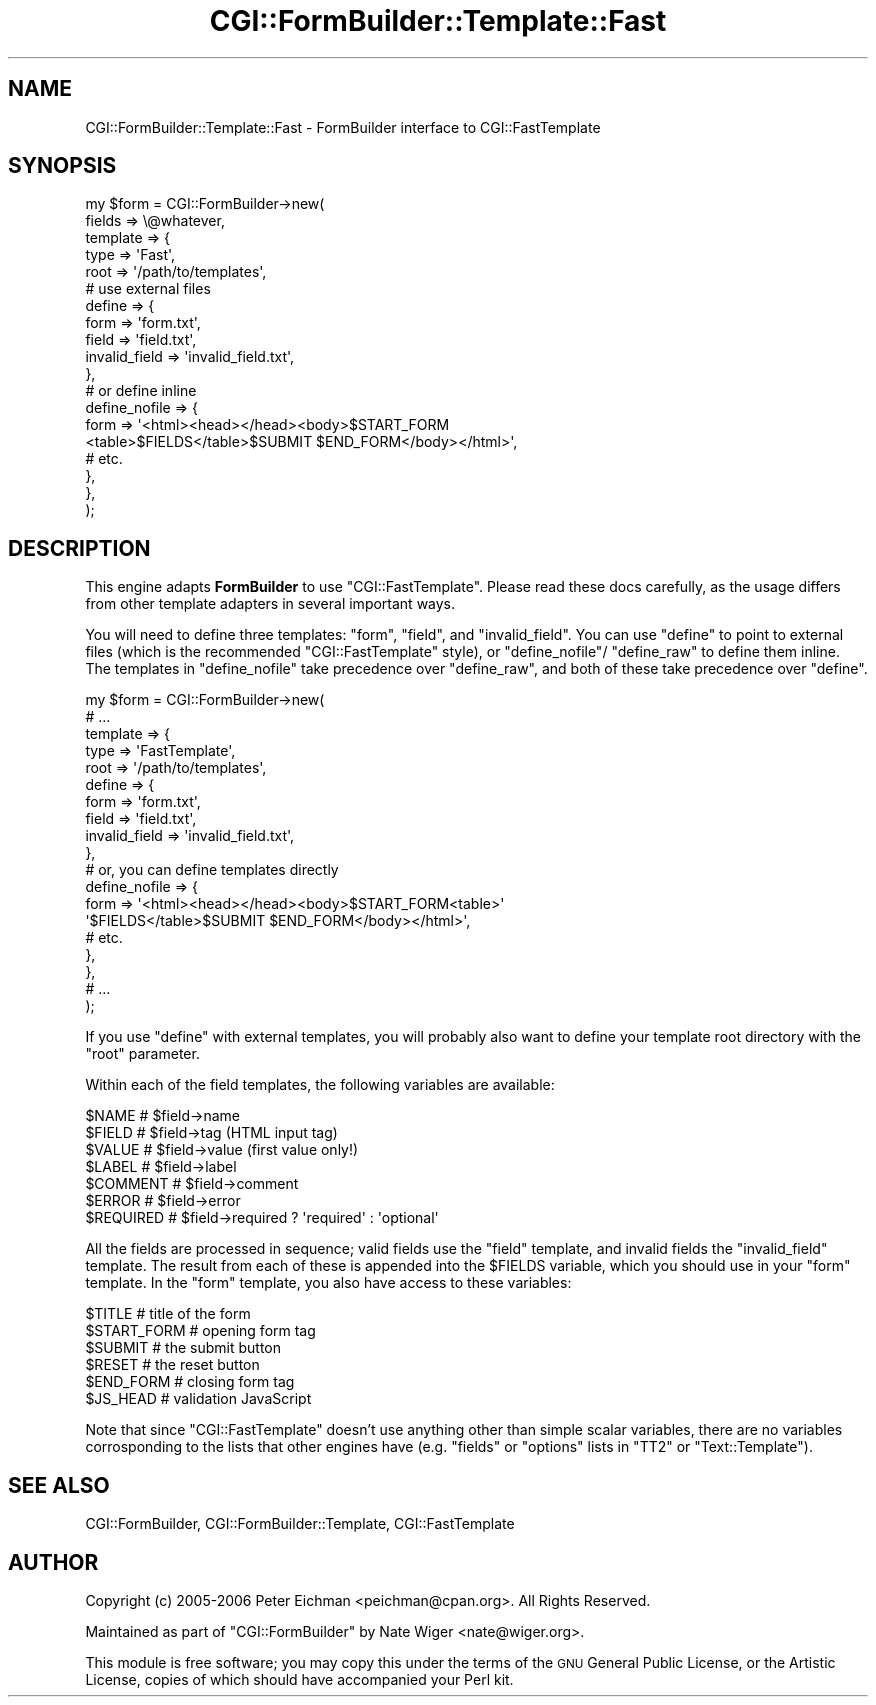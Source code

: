 .\" Automatically generated by Pod::Man 2.25 (Pod::Simple 3.20)
.\"
.\" Standard preamble:
.\" ========================================================================
.de Sp \" Vertical space (when we can't use .PP)
.if t .sp .5v
.if n .sp
..
.de Vb \" Begin verbatim text
.ft CW
.nf
.ne \\$1
..
.de Ve \" End verbatim text
.ft R
.fi
..
.\" Set up some character translations and predefined strings.  \*(-- will
.\" give an unbreakable dash, \*(PI will give pi, \*(L" will give a left
.\" double quote, and \*(R" will give a right double quote.  \*(C+ will
.\" give a nicer C++.  Capital omega is used to do unbreakable dashes and
.\" therefore won't be available.  \*(C` and \*(C' expand to `' in nroff,
.\" nothing in troff, for use with C<>.
.tr \(*W-
.ds C+ C\v'-.1v'\h'-1p'\s-2+\h'-1p'+\s0\v'.1v'\h'-1p'
.ie n \{\
.    ds -- \(*W-
.    ds PI pi
.    if (\n(.H=4u)&(1m=24u) .ds -- \(*W\h'-12u'\(*W\h'-12u'-\" diablo 10 pitch
.    if (\n(.H=4u)&(1m=20u) .ds -- \(*W\h'-12u'\(*W\h'-8u'-\"  diablo 12 pitch
.    ds L" ""
.    ds R" ""
.    ds C` ""
.    ds C' ""
'br\}
.el\{\
.    ds -- \|\(em\|
.    ds PI \(*p
.    ds L" ``
.    ds R" ''
'br\}
.\"
.\" Escape single quotes in literal strings from groff's Unicode transform.
.ie \n(.g .ds Aq \(aq
.el       .ds Aq '
.\"
.\" If the F register is turned on, we'll generate index entries on stderr for
.\" titles (.TH), headers (.SH), subsections (.SS), items (.Ip), and index
.\" entries marked with X<> in POD.  Of course, you'll have to process the
.\" output yourself in some meaningful fashion.
.ie \nF \{\
.    de IX
.    tm Index:\\$1\t\\n%\t"\\$2"
..
.    nr % 0
.    rr F
.\}
.el \{\
.    de IX
..
.\}
.\"
.\" Accent mark definitions (@(#)ms.acc 1.5 88/02/08 SMI; from UCB 4.2).
.\" Fear.  Run.  Save yourself.  No user-serviceable parts.
.    \" fudge factors for nroff and troff
.if n \{\
.    ds #H 0
.    ds #V .8m
.    ds #F .3m
.    ds #[ \f1
.    ds #] \fP
.\}
.if t \{\
.    ds #H ((1u-(\\\\n(.fu%2u))*.13m)
.    ds #V .6m
.    ds #F 0
.    ds #[ \&
.    ds #] \&
.\}
.    \" simple accents for nroff and troff
.if n \{\
.    ds ' \&
.    ds ` \&
.    ds ^ \&
.    ds , \&
.    ds ~ ~
.    ds /
.\}
.if t \{\
.    ds ' \\k:\h'-(\\n(.wu*8/10-\*(#H)'\'\h"|\\n:u"
.    ds ` \\k:\h'-(\\n(.wu*8/10-\*(#H)'\`\h'|\\n:u'
.    ds ^ \\k:\h'-(\\n(.wu*10/11-\*(#H)'^\h'|\\n:u'
.    ds , \\k:\h'-(\\n(.wu*8/10)',\h'|\\n:u'
.    ds ~ \\k:\h'-(\\n(.wu-\*(#H-.1m)'~\h'|\\n:u'
.    ds / \\k:\h'-(\\n(.wu*8/10-\*(#H)'\z\(sl\h'|\\n:u'
.\}
.    \" troff and (daisy-wheel) nroff accents
.ds : \\k:\h'-(\\n(.wu*8/10-\*(#H+.1m+\*(#F)'\v'-\*(#V'\z.\h'.2m+\*(#F'.\h'|\\n:u'\v'\*(#V'
.ds 8 \h'\*(#H'\(*b\h'-\*(#H'
.ds o \\k:\h'-(\\n(.wu+\w'\(de'u-\*(#H)/2u'\v'-.3n'\*(#[\z\(de\v'.3n'\h'|\\n:u'\*(#]
.ds d- \h'\*(#H'\(pd\h'-\w'~'u'\v'-.25m'\f2\(hy\fP\v'.25m'\h'-\*(#H'
.ds D- D\\k:\h'-\w'D'u'\v'-.11m'\z\(hy\v'.11m'\h'|\\n:u'
.ds th \*(#[\v'.3m'\s+1I\s-1\v'-.3m'\h'-(\w'I'u*2/3)'\s-1o\s+1\*(#]
.ds Th \*(#[\s+2I\s-2\h'-\w'I'u*3/5'\v'-.3m'o\v'.3m'\*(#]
.ds ae a\h'-(\w'a'u*4/10)'e
.ds Ae A\h'-(\w'A'u*4/10)'E
.    \" corrections for vroff
.if v .ds ~ \\k:\h'-(\\n(.wu*9/10-\*(#H)'\s-2\u~\d\s+2\h'|\\n:u'
.if v .ds ^ \\k:\h'-(\\n(.wu*10/11-\*(#H)'\v'-.4m'^\v'.4m'\h'|\\n:u'
.    \" for low resolution devices (crt and lpr)
.if \n(.H>23 .if \n(.V>19 \
\{\
.    ds : e
.    ds 8 ss
.    ds o a
.    ds d- d\h'-1'\(ga
.    ds D- D\h'-1'\(hy
.    ds th \o'bp'
.    ds Th \o'LP'
.    ds ae ae
.    ds Ae AE
.\}
.rm #[ #] #H #V #F C
.\" ========================================================================
.\"
.IX Title "CGI::FormBuilder::Template::Fast 3"
.TH CGI::FormBuilder::Template::Fast 3 "2011-09-16" "perl v5.16.0" "User Contributed Perl Documentation"
.\" For nroff, turn off justification.  Always turn off hyphenation; it makes
.\" way too many mistakes in technical documents.
.if n .ad l
.nh
.SH "NAME"
CGI::FormBuilder::Template::Fast \- FormBuilder interface to CGI::FastTemplate
.SH "SYNOPSIS"
.IX Header "SYNOPSIS"
.Vb 10
\&    my $form = CGI::FormBuilder\->new(
\&        fields   => \e@whatever,
\&        template => {
\&            type => \*(AqFast\*(Aq,
\&            root => \*(Aq/path/to/templates\*(Aq,
\&            # use external files
\&            define => {
\&                form           => \*(Aqform.txt\*(Aq,
\&                field          => \*(Aqfield.txt\*(Aq,
\&                invalid_field  => \*(Aqinvalid_field.txt\*(Aq,
\&            },
\&            # or define inline
\&            define_nofile => {
\&                form => \*(Aq<html><head></head><body>$START_FORM
\&                         <table>$FIELDS</table>$SUBMIT $END_FORM</body></html>\*(Aq,
\&                # etc.
\&            },
\&        },
\&   );
.Ve
.SH "DESCRIPTION"
.IX Header "DESCRIPTION"
This engine adapts \fBFormBuilder\fR to use \f(CW\*(C`CGI::FastTemplate\*(C'\fR. Please
read these docs carefully, as the usage differs from other template
adapters in several important ways.
.PP
You will need to define three templates: \f(CW\*(C`form\*(C'\fR, \f(CW\*(C`field\*(C'\fR, and
\&\f(CW\*(C`invalid_field\*(C'\fR. You can use \f(CW\*(C`define\*(C'\fR to point to external files
(which is the recommended \f(CW\*(C`CGI::FastTemplate\*(C'\fR style), or \f(CW\*(C`define_nofile\*(C'\fR/
\&\f(CW\*(C`define_raw\*(C'\fR to define them inline. The templates in \f(CW\*(C`define_nofile\*(C'\fR
take precedence over \f(CW\*(C`define_raw\*(C'\fR, and both of these take precedence
over \f(CW\*(C`define\*(C'\fR.
.PP
.Vb 10
\&    my $form = CGI::FormBuilder\->new(
\&        # ...
\&        template => {
\&            type => \*(AqFastTemplate\*(Aq,
\&            root => \*(Aq/path/to/templates\*(Aq,
\&            define => {
\&                form           => \*(Aqform.txt\*(Aq,
\&                field          => \*(Aqfield.txt\*(Aq,
\&                invalid_field  => \*(Aqinvalid_field.txt\*(Aq,
\&            },
\&            # or, you can define templates directly
\&            define_nofile => {
\&                form => \*(Aq<html><head></head><body>$START_FORM<table>\*(Aq
\&                        \*(Aq$FIELDS</table>$SUBMIT $END_FORM</body></html>\*(Aq,
\&                # etc.
\&            },
\&        },
\&        # ...
\&    );
.Ve
.PP
If you use \f(CW\*(C`define\*(C'\fR with external templates, you will probably
also want to define your template root directory with the \f(CW\*(C`root\*(C'\fR
parameter.
.PP
Within each of the field templates, the following variables
are available:
.PP
.Vb 7
\&    $NAME         # $field\->name
\&    $FIELD        # $field\->tag   (HTML input tag)
\&    $VALUE        # $field\->value (first value only!)
\&    $LABEL        # $field\->label
\&    $COMMENT      # $field\->comment
\&    $ERROR        # $field\->error
\&    $REQUIRED     # $field\->required ? \*(Aqrequired\*(Aq : \*(Aqoptional\*(Aq
.Ve
.PP
All the fields are processed in sequence; valid fields use the 
\&\f(CW\*(C`field\*(C'\fR template, and invalid fields the \f(CW\*(C`invalid_field\*(C'\fR template.
The result from each of these is appended into the \f(CW$FIELDS\fR
variable, which you should use in your \f(CW\*(C`form\*(C'\fR template. In the 
\&\f(CW\*(C`form\*(C'\fR template, you also have access to these variables:
.PP
.Vb 6
\&    $TITLE        # title of the form
\&    $START_FORM   # opening form tag
\&    $SUBMIT       # the submit button
\&    $RESET        # the reset button
\&    $END_FORM     # closing form tag
\&    $JS_HEAD      # validation JavaScript
.Ve
.PP
Note that since \f(CW\*(C`CGI::FastTemplate\*(C'\fR doesn't use anything other than 
simple scalar variables, there are no variables corrosponding to 
the lists that other engines have (e.g. \f(CW\*(C`fields\*(C'\fR or \f(CW\*(C`options\*(C'\fR 
lists in \f(CW\*(C`TT2\*(C'\fR or \f(CW\*(C`Text::Template\*(C'\fR).
.SH "SEE ALSO"
.IX Header "SEE ALSO"
CGI::FormBuilder, CGI::FormBuilder::Template, CGI::FastTemplate
.SH "AUTHOR"
.IX Header "AUTHOR"
Copyright (c) 2005\-2006 Peter Eichman <peichman@cpan.org>. All Rights Reserved.
.PP
Maintained as part of \f(CW\*(C`CGI::FormBuilder\*(C'\fR by Nate Wiger <nate@wiger.org>.
.PP
This module is free software; you may copy this under the terms of
the \s-1GNU\s0 General Public License, or the Artistic License, copies of
which should have accompanied your Perl kit.
